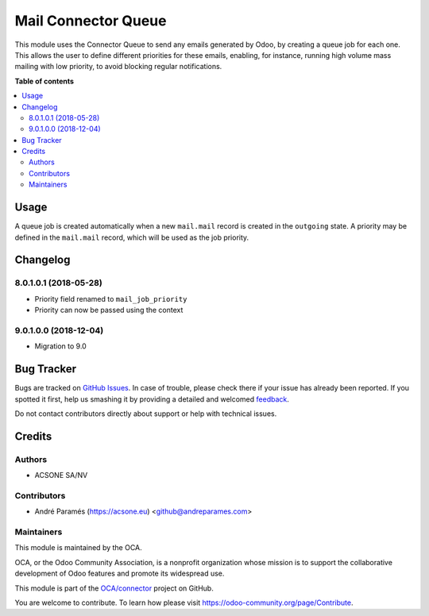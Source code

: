====================
Mail Connector Queue
====================

.. !!!!!!!!!!!!!!!!!!!!!!!!!!!!!!!!!!!!!!!!!!!!!!!!!!!!
   !! This file is generated by oca-gen-addon-readme !!
   !! changes will be overwritten.                   !!
   !!!!!!!!!!!!!!!!!!!!!!!!!!!!!!!!!!!!!!!!!!!!!!!!!!!!

.. |badge1| image:: https://img.shields.io/badge/maturity-Beta-yellow.png
    :target: https://odoo-community.org/page/development-status
    :alt: Beta
.. |badge2| image:: https://img.shields.io/badge/licence-AGPL--3-blue.png
    :target: http://www.gnu.org/licenses/agpl-3.0-standalone.html
    :alt: License: AGPL-3
.. |badge3| image:: https://img.shields.io/badge/github-OCA%2Fconnector-lightgray.png?logo=github
    :target: https://github.com/OCA/connector/tree/9.0/mail_connector_queue
    :alt: OCA/connector
.. |badge4| image:: https://img.shields.io/badge/weblate-Translate%20me-F47D42.png
    :target: https://translation.odoo-community.org/projects/connector-9-0/connector-9-0-mail_connector_queue
    :alt: Translate me on Weblate
.. |badge5| image:: https://img.shields.io/badge/runbot-Try%20me-875A7B.png
    :target: https://runbot.odoo-community.org/runbot/102/9.0
    :alt: Try me on Runbot

|badge1| |badge2| |badge3| |badge4| |badge5| 

This module uses the Connector Queue to send any emails generated by Odoo,
by creating a queue job for each one. This allows the user to define different
priorities for these emails, enabling, for instance, running high volume mass
mailing with low priority, to avoid blocking regular notifications.

**Table of contents**

.. contents::
   :local:

Usage
=====

A queue job is created automatically when a new ``mail.mail`` record is
created in the ``outgoing`` state. A priority may be defined in the
``mail.mail`` record, which will be used as the job priority.

Changelog
=========

8.0.1.0.1 (2018-05-28)
~~~~~~~~~~~~~~~~~~~~~~~

* Priority field renamed to ``mail_job_priority``
* Priority can now be passed using the context

9.0.1.0.0 (2018-12-04)
~~~~~~~~~~~~~~~~~~~~~~

* Migration to 9.0


Bug Tracker
===========

Bugs are tracked on `GitHub Issues <https://github.com/OCA/connector/issues>`_.
In case of trouble, please check there if your issue has already been reported.
If you spotted it first, help us smashing it by providing a detailed and welcomed
`feedback <https://github.com/OCA/connector/issues/new?body=module:%20mail_connector_queue%0Aversion:%209.0%0A%0A**Steps%20to%20reproduce**%0A-%20...%0A%0A**Current%20behavior**%0A%0A**Expected%20behavior**>`_.

Do not contact contributors directly about support or help with technical issues.

Credits
=======

Authors
~~~~~~~

* ACSONE SA/NV

Contributors
~~~~~~~~~~~~

* André Paramés (https://acsone.eu) <github@andreparames.com>

Maintainers
~~~~~~~~~~~

This module is maintained by the OCA.

.. image:: https://odoo-community.org/logo.png
   :alt: Odoo Community Association
   :target: https://odoo-community.org

OCA, or the Odoo Community Association, is a nonprofit organization whose
mission is to support the collaborative development of Odoo features and
promote its widespread use.

This module is part of the `OCA/connector <https://github.com/OCA/connector/tree/9.0/mail_connector_queue>`_ project on GitHub.

You are welcome to contribute. To learn how please visit https://odoo-community.org/page/Contribute.
